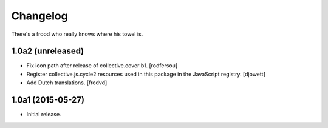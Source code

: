 Changelog
=========

There's a frood who really knows where his towel is.

1.0a2 (unreleased)
------------------

- Fix icon path after release of collective.cover b1.
  [rodfersou]

- Register collective.js.cycle2 resources used in this package in the JavaScript registry.
  [djowett]

- Add Dutch translations.
  [fredvd]

1.0a1 (2015-05-27)
------------------

- Initial release.

